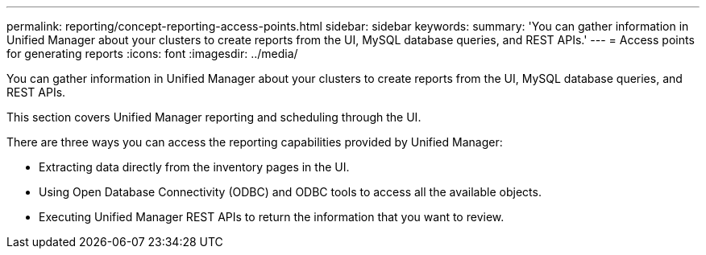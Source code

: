 ---
permalink: reporting/concept-reporting-access-points.html
sidebar: sidebar
keywords: 
summary: 'You can gather information in Unified Manager about your clusters to create reports from the UI, MySQL database queries, and REST APIs.'
---
= Access points for generating reports
:icons: font
:imagesdir: ../media/

[.lead]
You can gather information in Unified Manager about your clusters to create reports from the UI, MySQL database queries, and REST APIs.

This section covers Unified Manager reporting and scheduling through the UI.

There are three ways you can access the reporting capabilities provided by Unified Manager:

* Extracting data directly from the inventory pages in the UI.
* Using Open Database Connectivity (ODBC) and ODBC tools to access all the available objects.
* Executing Unified Manager REST APIs to return the information that you want to review.
